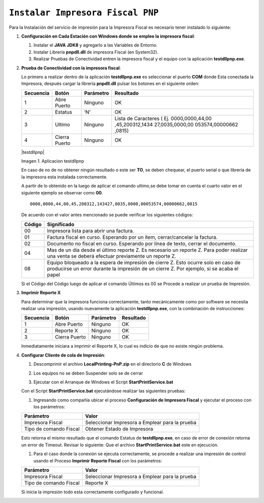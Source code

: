 .. _documento/errores-impresora:

``Instalar Impresora Fiscal PNP``
=================================

Para la Instalación del servicio de impresión para la Impresora Fiscal es necesario tener instalado lo siguiente:

   
#. **Configuración en Cada Estación con Windows donde se emplee la impresora fiscal**:
   

   #. Instalar el **JAVA** **JDK8** y agregarlo a las Variables de Entorno.

   #. Instalar Librería **pnpdll.dll** de impresora Fiscal (en System32).

   #. Realizar Pruebas de Conectividad entren la impresora fiscal y el equipo con la aplicación **testdllpnp.exe**.

   
#. **Prueba de Conectividad con la impresora fiscal**:
   

   Lo primero a realizar dentro de la aplicación **testdllpnp.exe** es
   seleccionar el puerto **COM** donde Esta conectada la Impresora, después
   cargar la librería **pnpdll.dll** pulsar los botones en el siguiente
   orden:

   +-----------------+-----------------+-----------------+-----------------+
   | Secuencia       | Botón           | Parámetro       | Resultado       |
   +=================+=================+=================+=================+
   | 1               | Abre Puerto     | Ninguno         | OK              |
   +-----------------+-----------------+-----------------+-----------------+
   | 2               | Estatus         | ‘N’             | OK              |
   +-----------------+-----------------+-----------------+-----------------+
   | 3               | Ultimo          | Ninguno         | Lista de        |
   |                 |                 |                 | Caracteres (    |
   |                 |                 |                 | Ej.             |
   |                 |                 |                 | 0000,0000,44,00 |
   |                 |                 |                 | ,45,200312,1434 |
   |                 |                 |                 | 27,0035,0000,00 |
   |                 |                 |                 | 053574,00000662 |
   |                 |                 |                 | ,0815)          |
   +-----------------+-----------------+-----------------+-----------------+
   | 4               | Cierra Puerto   | Ninguno         | OK              |
   +-----------------+-----------------+-----------------+-----------------+

   |testdllpnp|
   
   Imagen 1. Aplicacion testdllpnp

   En caso de no de no obtener ningún resultado o este ser **TO**, se deben
   chequear, el puerto serial o que librería de la impresora esta instalada
   correctamente.

   A partir de lo obtenido en la luego de aplicar el comando ultimo,se debe
   tomar en cuenta el cuarto valor en el siguiente ejemplo se observar como
   **00**.

   ::

         0000,0000,44,00,45,200312,143427,0035,0000,00053574,00000662,0815

   De acuerdo con el valor antes mencionado se puede verificar los
   siguientes códigos:

   +-----------------------------------+-----------------------------------+
   | Código                            | Significado                       |
   +===================================+===================================+
   | 00                                | Impresora lista para abrir una    |
   |                                   | factura.                          |
   +-----------------------------------+-----------------------------------+
   | 01                                | Factura fiscal en curso.          |
   |                                   | Esperando por un ítem,            |
   |                                   | cerrar/cancelar la factura.       |
   +-----------------------------------+-----------------------------------+
   | 02                                | Documento no fiscal en curso.     |
   |                                   | Esperando por línea de texto,     |
   |                                   | cerrar el documento.              |
   +-----------------------------------+-----------------------------------+
   | 04                                | Mas de un día desde el último     |
   |                                   | reporte Z. Es necesario un        |
   |                                   | reporte Z. Para poder realizar    |
   |                                   | una venta se deberá efectuar      |
   |                                   | previamente un reporte Z.         |
   +-----------------------------------+-----------------------------------+
   | 08                                | Equipo bloqueado a la espera de   |
   |                                   | impresión de cierre Z. Esto       |
   |                                   | ocurre solo en caso de producirse |
   |                                   | un error durante la impresión de  |
   |                                   | un cierre Z. Por ejemplo, si se   |
   |                                   | acaba el papel                    |
   +-----------------------------------+-----------------------------------+

   Si el Código del Código luego de aplicar el comando Últimos es 00 se
   Procede a realizar un prueba de Impresión.
   

#. **Imprimir Reporte X**
   

   Para determinar que la impresora funciona correctamente, tanto
   mecánicamente como por software se necesita realizar una impresión,
   usando nuevamente la aplicación **testdllpnp.exe**, con la combinación
   de instrucciones:

   ========= ============= ========= =========
   Secuencia Botón         Parámetro Resultado
   ========= ============= ========= =========
   1         Abre Puerto   Ninguno   OK
   2         Reporte X     Ninguno   OK
   3         Cierra Puerto Ninguno   OK
   ========= ============= ========= =========

   Inmediatamente iniciara a imprimir el Reporte X, lo cual es indicio de que no existe ningún problema.

   
#. **Configurar Cliente de cola de Impresión**:
   

   #. | Descomprimir el archivo **LocalPrinting-PnP.zip** en el directorio **C** de Windows

   #. Los equipos no se deben Suspender solo se de cerrar

   #. Ejecutar con el Arranque de Windows el Script **StartPrintService.bat**

   Con el Script **StartPrintService.bat** ejecutándose realizar las
   siguientes pruebas:


   #. Ingresando como compañía ubicar el proceso **Configuración de
      Impresora Fiscal** y ejecutar el proceso con los parámetros:

   ====================== ===============================
   Parámetro              Valor
   ====================== ===============================
   Impresora Fiscal       Seleccionar Impresora a Emplear para la prueba
   Tipo de comando Fiscal Obtener Estado de Impresora
   ====================== ===============================

   Esto retorna el mismo resultado que el comando Estatus de
   **testdllpnp.exe**, en caso de error de conexión retorna un error de
   Timeout. Revisar lo siguiente: Que el archivo **StartPrintService.bat**
   este en ejecución.

   #. Para el caso donde la conexión se ejecuta correctamente, se procede a
      realizar una impresión de control usando el Proceso **Imprimir
      Reporte Fiscal** con los parámetros:

   ====================== ===============================
   Parámetro              Valor
   ====================== ===============================
   Impresora Fiscal       Seleccionar Impresora a Emplear para la prueba
   Tipo de comando Fiscal Reporte X
   ====================== ===============================

   Si inicia la impresión todo esta correctamente configurado y funcional.
